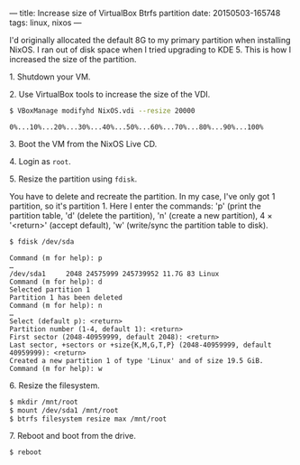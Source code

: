 ---
title: Increase size of VirtualBox Btrfs partition
date: 20150503-165748
tags: linux, nixos
---

I'd originally allocated the default 8G to my primary partition when installing NixOS. I ran out of disk space when I tried upgrading to KDE 5. This is how I increased the size of the partition.

**** 1. Shutdown your VM.

**** 2. Use VirtualBox tools to increase the size of the VDI.

#+begin_src sh
$ VBoxManage modifyhd NixOS.vdi --resize 20000
#+end_src

#+results:

: 0%...10%...20%...30%...40%...50%...60%...70%...80%...90%...100%

**** 3. Boot the VM from the NixOS Live CD.

**** 4. Login as =root=.

**** 5. Resize the partition using =fdisk=.

You have to delete and recreate the partition. In my case, I've only got 1 partition, so it's partition 1. Here I enter the commands: 'p' (print the partition table, 'd' (delete the partition), 'n' (create a new partition), 4 × '<return>' (accept default), 'w' (write/sync the partition table to disk).

#+begin_src sh
$ fdisk /dev/sda
#+end_src

#+results:

: Command (m for help): p
: …
: /dev/sda1     2048 24575999 245739952 11.7G 83 Linux
: Command (m for help): d
: Selected partition 1
: Partition 1 has been deleted
: Command (m for help): n
: …
: Select (default p): <return>
: Partition number (1-4, default 1): <return>
: First sector (2048-40959999, default 2048): <return>
: Last sector, +sectors or +size{K,M,G,T,P} (2048-40959999, default 40959999): <return> 
: Created a new partition 1 of type 'Linux' and of size 19.5 GiB.
: Command (m for help): w

**** 6. Resize the filesystem.

#+begin_src sh
$ mkdir /mnt/root
$ mount /dev/sda1 /mnt/root
$ btrfs filesystem resize max /mnt/root
#+end_src

**** 7. Reboot and boot from the drive.

#+begin_src sh
$ reboot
#+end_src
